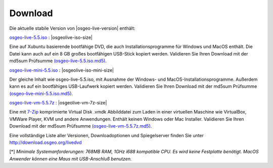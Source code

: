 .. Writing Tip:
  there a several replacements defined in conf.py in the root doc folder
  do not replace |osgeolive-iso-size|, |osgeolive-iso-mini-size| and |osgeolive-vm-7z-size|

Download
================================================================================

Die aktuelle stabile Version von |osgeo-live-version| enthält:

.. image:: ../images/download_buttons/download-dvd.png
  :alt: iso-Datei mit windows Installer herunterladen
  :align: left
  :target: http://download.osgeo.org/livedvd/release/5.5/osgeo-live-5.5.iso

`osgeo-live-5.5.iso <http://download.osgeo.org/livedvd/release/5.5/osgeo-live-5.5.iso>`_ : |osgeolive-iso-size|

Eine auf Xubuntu basierende bootfähige DVD, die auch Installationsprogramme für Windows und MacOS enthält. Die Datei kann auch auf ein 8 GB großes bootfähigen USB-Stick kopiert werden. Validieren Sie Ihren Download mit der md5sum Prüfsumme `(osgeo-live-5.5.iso.md5) <http://download.osgeo.org/livedvd/release/5.5/osgeo-live-5.5.iso.md5>`_.

.. image:: ../images/download_buttons/download-mini.png
  :alt: ISO Datei ohne Windows und MacOS Installationsprogramme herunterladen.
  :align: left
  :target: http://download.osgeo.org/livedvd/release/5.5/osgeo-live-mini-5.5.iso

`osgeo-live-mini-5.5.iso <http://download.osgeo.org/livedvd/release/5.5/osgeo-live-mini-5.5.iso>`_ : |osgeolive-iso-mini-size|

Der gleiche Inhalt wie osgeo-live-5.5.iso,  mit Ausnahme der Windows- und MacOS-Installationsprogramme. Außerdem kann es auf ein bootfähiges USB-Laufwerk kopiert werden. Validieren Sie Ihren Download mit der md5sum Prüfsumme `(osgeo-live-mini-5.5.iso.md5) <http://download.osgeo.org/livedvd/release/5.5/osgeo-live-mini-5.5.iso.md5>`_.

.. image:: ../images/download_buttons/download-vm.png
  :alt: Download 2.6 GB 7-zip Virtual Machine ohne Windows und Mac Installer
  :align: left
  :target: http://download.osgeo.org/livedvd/release/5.5/osgeo-live-vm-5.5.7z

`osgeo-live-vm-5.5.7z <http://download.osgeo.org/livedvd/release/5.5/osgeo-live-vm-5.5.7z>`_ : |osgeolive-vm-7z-size|

Eine mit `7-Zip <http://www.7-zip.org/>`_ komprimierte Virtual Disk .vmdk Abbilddatei zum Laden in einer virtuellen Maschine wie VirtualBox, VMWare Player, KVM und andere Anwendungen. Enthält keinen Windows oder Mac Installer. Validieren Sie Ihren Download mit der md5sum Prüfsumme `(osgeo-live-vm-5.5.7z.md5) <http://download.osgeo.org/livedvd/release/5.5/osgeo-live-vm-5.5.7z.md5>`_.


Eine vollständige Liste aller Versionen, Downloadoptionen und Spiegelserver finden Sie unter http://download.osgeo.org/livedvd

[*] `Minimale Systemanforderungen: 768MB RAM, 1GHz i688 kompatible
CPU. Es wird keine Festplatte benötigt. MacOS Anwender können eine Maus mit USB-Anschluß benutzen.`
